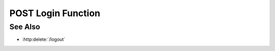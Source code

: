 POST Login Function
===================

.. http:post:: /login

  Creates a session and then returns the session cookie

  :requestheader Content-Type: application/json

  :<json string name: username
  :<json string password: password
  :<json object url: url from which you came

  :responseheader Content-Type: application/json

  :>json boolean success: boolean

  **Sample Request**

  .. sourcecode:: http

    POST /projects HTTP/1.1
    Host: localhost:8092
    Content-Length: 45
    Accept-Encoding: gzip, deflate, compress
    Accept: */*
    User-Agent: python-requests/1.2.0 CPython/2.7.3 Linux/2.6.32-358.2.1.el6.x86_64
    content-type: application/json

    {
    "user_name":"slycat",
    "password":"slycat",
    "location":{
        "href":"https://192.168.99.100/login/slycat-login.html",
        "origin":"https://192.168.99.100",
        "protocol":"https:",
        "host":"192.168.99.100",
        "hostname":"192.168.99.100",
        "port":"",
        "pathname":"/login/slycat-login.html",
        "search":"","hash":""}
    }

  **Sample Response**

  .. sourcecode:: http

    HTTP/1.1 201 Project created.
    Date: Thu, 11 Apr 2013 21:30:16 GMT
    Content-Length: 42
    Content-Type: application/json
    Location: http://localhost:8092/projects/505d0e463d5ed4a32bb6b0fe9a000d36
    Server: CherryPy/3.2.2

    {"id": "505d0e463d5ed4a32bb6b0fe9a000d36"}

See Also
--------

- :http:delete:`/logout`
